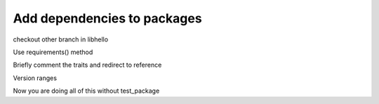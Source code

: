 Add dependencies to packages
============================


checkout other branch in libhello

Use requirements() method

Briefly comment the traits and redirect to reference

Version ranges

Now you are doing all of this without test_package